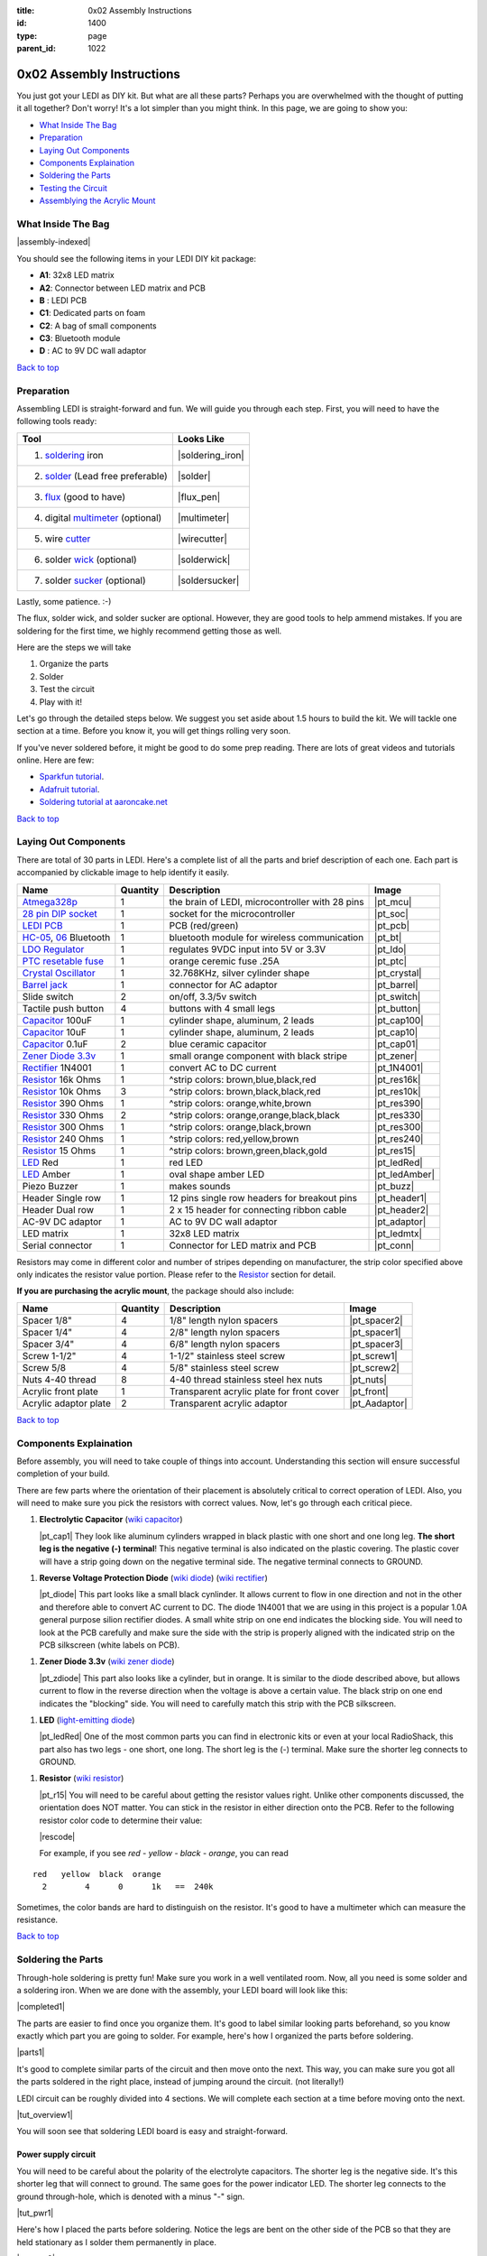 :title: 0x02 Assembly Instructions
:id: 1400
:type: page
:parent_id: 1022

.. _top:

0x02 Assembly Instructions
==========================

You just got your LEDI as DIY kit. But what are all these parts? Perhaps you 
are overwhelmed with the thought of putting it all together? Don't worry!
It's a lot simpler than you might think. In this page, we are going to show you:

* `What Inside The Bag`_
* Preparation_
* `Laying Out Components`_
* `Components Explaination`_
* `Soldering the Parts`_
* `Testing the Circuit`_
* `Assemblying the Acrylic Mount`_

What Inside The Bag
-------------------

|assembly-indexed|

You should see the following items in your LEDI DIY kit package:

* **A1**: 32x8 LED matrix
* **A2**: Connector between LED matrix and PCB
* **B** : LEDI PCB
* **C1**: Dedicated parts on foam
* **C2**: A bag of small components
* **C3**: Bluetooth module
* **D** : AC to 9V DC wall adaptor

`Back to top`__

__ top_

Preparation
-----------

Assembling LEDI is straight-forward and fun. We will guide you through each
step. First, you will need to have the following tools ready:

====================================  ====================
Tool                                  Looks Like
====================================  ====================
1. soldering_ iron                    |soldering_iron|
2. solder_ (Lead free preferable)     |solder|
3. flux_ (good to have)               |flux_pen|
4. digital multimeter_ (optional)     |multimeter|
5. wire cutter_                       |wirecutter|
6. solder wick_  (optional)           |solderwick|
7. solder sucker_ (optional)          |soldersucker|
====================================  ====================

.. _flux: https://www.sparkfun.com/products/8967
.. _solder: https://www.sparkfun.com/products/9325
.. _soldering: http://www.adafruit.com/category/8_84
.. _multimeter: https://www.sparkfun.com/products/9141
.. _cutter: http://www.adafruit.com/products/152 
.. _wick: http://www.adafruit.com/products/149
.. _sucker: http://www.adafruit.com/products/148

Lastly, some patience.  :-)

The flux, solder wick, and solder sucker are optional. However, they are good
tools to help ammend mistakes. If you are soldering for the first time, we 
highly recommend getting those as well.

Here are the steps we will take

#. Organize the parts
#. Solder
#. Test the circuit
#. Play with it!

Let's go through the detailed steps below. We suggest you set aside about
1.5 hours to build the kit. We will tackle one section at a time. Before
you know it, you will get things rolling very soon.

If you've never soldered before, it might be good to do some prep reading.
There are lots of great videos and tutorials online. Here are few:

* `Sparkfun tutorial <http://www.sparkfun.com/tutorials/106>`_.
* `Adafruit tutorial <http://www.ladyada.net/learn/soldering/thm.html>`_.
* `Soldering tutorial at aaroncake.net <http://www.aaroncake.net/electronics/solder.htm>`_ 

`Back to top`__

__ top_

Laying Out Components
---------------------

There are total of 30 parts in LEDI. Here's a complete list of all the parts
and brief description of each one. Each part is accompanied by clickable image to help
identify it easily.

=======================  =========  ==================================================  ==============
Name                     Quantity   Description                                         Image
=======================  =========  ==================================================  ==============
Atmega328p_              1          the brain of LEDI, microcontroller with 28 pins     |pt_mcu|
`28 pin DIP socket`_     1          socket for the microcontroller                      |pt_soc|
`LEDI PCB`_              1          PCB (red/green)                                     |pt_pcb|
HC-05_, 06_ Bluetooth    1          bluetooth module for wireless communication         |pt_bt|
`LDO Regulator`_         1          regulates 9VDC input into 5V or 3.3V                |pt_ldo|
`PTC resetable fuse`_    1          orange ceremic fuse .25A                            |pt_ptc|
`Crystal Oscillator`_    1          32.768KHz, silver cylinder shape                    |pt_crystal|
`Barrel jack`_           1          connector for AC adaptor                            |pt_barrel|
Slide switch             2          on/off, 3.3/5v switch                               |pt_switch|
Tactile push button      4          buttons with 4 small legs                           |pt_button|
Capacitor_ 100uF         1          cylinder shape, aluminum, 2 leads                   |pt_cap100|
Capacitor_ 10uF          1          cylinder shape, aluminum, 2 leads                   |pt_cap10|
Capacitor_ 0.1uF         2          blue ceramic capacitor                              |pt_cap01|
`Zener Diode 3.3v`_      1          small orange component with black stripe            |pt_zener|
Rectifier_ 1N4001        1          convert AC to DC current                            |pt_1N4001|
Resistor_ 16k Ohms       1          ^strip colors: brown,blue,black,red                 |pt_res16k|
Resistor_ 10k Ohms       3          ^strip colors: brown,black,black,red                |pt_res10k|
Resistor_ 390 Ohms       1          ^strip colors: orange,white,brown                   |pt_res390|
Resistor_ 330 Ohms       2          ^strip colors: orange,orange,black,black            |pt_res330|
Resistor_ 300 Ohms       1          ^strip colors: orange,black,brown                   |pt_res300|
Resistor_ 240 Ohms       1          ^strip colors: red,yellow,brown                     |pt_res240|
Resistor_ 15  Ohms       1          ^strip colors: brown,green,black,gold               |pt_res15|
LED_ Red                 1          red LED                                             |pt_ledRed|
LED_ Amber               1          oval shape amber LED                                |pt_ledAmber|
Piezo Buzzer             1          makes sounds                                        |pt_buzz|
Header Single row        1          12 pins single row headers for breakout pins        |pt_header1|
Header Dual row          1          2 x 15 header for connecting ribbon cable           |pt_header2|
AC-9V DC adaptor         1          AC to 9V DC wall adaptor                            |pt_adaptor|
LED matrix               1          32x8 LED matrix                                     |pt_ledmtx|
Serial connector         1          Connector for LED matrix and PCB                    |pt_conn|
=======================  =========  ==================================================  ==============

.. _Atmega328p: http://www.atmel.com/devices/atmega328p.aspx
.. _`28 pin DIP socket`: http://en.wikipedia.org/wiki/Dual_in-line_package
.. _HC-05: http://imall.iteadstudio.com/prototyping/basic-module/im120723009.html
.. _06: http://imall.iteadstudio.com/im120723010.html
.. _`LDO Regulator`: http://en.wikipedia.org/wiki/Low-dropout_regulator
.. _`PTC resetable fuse`: http://en.wikipedia.org/wiki/Resettable_fuse
.. _`Crystal Oscillator`: http://en.wikipedia.org/wiki/Crystal_oscillator
.. _`Barrel jack`: https://www.sparkfun.com/products/119


Resistors may come in different color and number of stripes depending on manufacturer,
the strip color specified above only indicates the resistor value portion.
Please refer to the Resistor_ section for detail.

**If you are purchasing the acrylic mount**, the package should also include:

======================  =========  ==================================================  ==============
Name                    Quantity   Description                                         Image
======================  =========  ==================================================  ==============
Spacer 1/8"             4          1/8" length nylon spacers                           |pt_spacer2|
Spacer 1/4"             4          2/8" length nylon spacers                           |pt_spacer1|
Spacer 3/4"             4          6/8" length nylon spacers                           |pt_spacer3|
Screw 1-1/2"            4          1-1/2" stainless steel screw                        |pt_screw1|
Screw 5/8               4          5/8" stainless steel screw                          |pt_screw2|
Nuts 4-40 thread        8          4-40 thread stainless steel hex nuts                |pt_nuts|
Acrylic front plate     1          Transparent acrylic plate for front cover           |pt_front|
Acrylic adaptor plate   2          Transparent acrylic adaptor                         |pt_Aadaptor|
======================  =========  ==================================================  ==============

`Back to top`__

__ top_

.. _Capacitor:

Components Explaination
-----------------------

Before assembly, you will need to take couple of things into account.
Understanding this section will ensure successful completion of your build.

There are few parts where the orientation of their placement is absolutely critical 
to correct operation of LEDI. Also, you will need to make sure you pick the resistors
with correct values. Now, let's go through each critical piece.

#. **Electrolytic Capacitor** (`wiki capacitor <http://en.wikipedia.org/wiki/Electrolytic_capacitor>`_)

   |pt_cap1| They look like aluminum cylinders wrapped in black plastic with one short and
   one long leg. **The short leg is the negative (-) terminal**! This negative terminal
   is also indicated on the plastic covering. The plastic cover will have a strip going
   down on the negative terminal side. The negative terminal connects to GROUND.

.. _Rectifier:

#. **Reverse Voltage Protection Diode** (`wiki diode <http://en.wikipedia.org/wiki/Diode>`_) (`wiki rectifier <http://en.wikipedia.org/wiki/Rectifier>`_)

   |pt_diode| This part looks like a small black cynlinder. It allows current to flow in one
   direction and not in the other and therefore able to convert AC current to DC.
   The diode 1N4001 that we are using in this project is a popular 1.0A general purpose 
   silion rectifier diodes. 
   A small white strip on one end indicates the blocking side. You will need to look at the 
   PCB carefully and make sure the side with the strip is properly aligned with the indicated 
   strip on the PCB silkscreen (white labels on PCB).

.. _`Zener Diode 3.3v`:

#. **Zener Diode 3.3v** (`wiki zener diode <http://en.wikipedia.org/wiki/Zener_diode>`_)

   |pt_zdiode| This part also looks like a cylinder, but in orange. It is similar to the diode
   described above, but allows current to flow in the reverse direction when the
   voltage is above a certain value. The black strip on one end indicates the "blocking"
   side. You will need to carefully match this strip with the PCB silkscreen.

.. _LED:

#. **LED** (`light-emitting diode <http://en.wikipedia.org/wiki/LED>`_)

   |pt_ledRed| One of the most common parts you can find in electronic kits or even at your
   local RadioShack, this part also has two legs - one short, one long. The short leg is the
   (-) terminal. Make sure the shorter leg connects to GROUND.

.. _Resistor:

#. **Resistor** (`wiki resistor <http://en.wikipedia.org/wiki/Resistor>`_)

   |pt_r15| You will need to be careful about getting the resistor values right.
   Unlike other components discussed, the orientation does NOT matter. You can stick
   in the resistor in either direction onto the PCB. 
   Refer to the following resistor color code to determine their value:

   |rescode|

   For example, if you see `red - yellow - black - orange`, you can read

::

    red   yellow  black  orange
      2        4      0      1k   ==  240k

Sometimes, the color bands are hard to distinguish on the resistor.  It's good to have a multimeter
which can measure the resistance.

`Back to top`__

__ top_

Soldering the Parts
-------------------

Through-hole soldering is pretty fun! Make sure you work in a well ventilated room.
Now, all you need is some solder and a soldering iron. When we are done with the
assembly, your LEDI board will look like this:

|completed1|

The parts are easier to find once you organize them. It's good to label similar
looking parts beforehand, so you know exactly which part you are going to solder.
For example, here's how I organized the parts before soldering.

|parts1|

It's good to complete similar parts of the circuit and then move onto the next. 
This way, you can make sure you got all the parts soldered in the right place,
instead of jumping around the circuit. (not literally!)

.. _`LEDI PCB`:

LEDI circuit can be roughly divided into 4 sections. We will complete each section
at a time before moving onto the next. 

|tut_overview1|

You will soon see that soldering LEDI board is easy and straight-forward.

 
Power supply circuit
~~~~~~~~~~~~~~~~~~~~
You will need to be careful about the polarity of the electrolyte capacitors.
The shorter leg is the negative side. It's this shorter leg that will connect
to ground. The same goes for the power indicator LED. The shorter leg connects
to the ground through-hole, which is denoted with a minus "-" sign.

|tut_pwr1|

Here's how I placed the parts before soldering. Notice the legs are bent on the
other side of the PCB so that they are held stationary as I solder them permanently
in place.

|tut_pwr2|


Bluetooth module
~~~~~~~~~~~~~~~~
The bluetooth module is the hardest part to solder. You will find that the rest of
what follows is a breeze. First place the bluetooth module on the PCB.
You will solder just one pad on each side first. This will hold the module in place.

You will only need to solder 11 joints on the module. The rest of the pads does not need 
to be soldered. Those 11 joints are indicated by orange circle below:

|tut_bt2|

If you have the flux handy, it helps the solder to flow onto the pads easily.
You can use it to "tin" the pads by

#. applying little bit of flux onto the PCB pads
#. put some solder on the soldering iron, and gently pass it over the pads

At this point, the solder will flow to the pads and settle. Once the pads are tinned
with solder, you can simply set the bluetooth module on top, and touch the pad to
reflow the solder onto the bluetooth connection grooves.

Once the bluetooth module is soldered, solder the indicator LED and resistors 
around the bluetooth module. The headers are optional, unless you plan to hack around
with LEDI later on.


Zener diode voltage regulator circuit 
~~~~~~~~~~~~~~~~~~~~~~~~~~~~~~~~~~~~~
It's crucial to get the resistor value right here. You will need 15 Ohm (not 15k!!!)
resistor, a zener diode, and a 0.1uF capacitor. As a reminder, resistor strip colors are::
     
      1     5    0x  tolerance  ==  15 ohm
  brown green black  gold

The zener diode need special attention as well. Make sure you align the black strip
side with the side that has white line on the PCB. It should look like the following picture.

|tut_zener1|

You can then add the push button that will allow you to reset the bluetooth module.
Optionally, you can add the headers that will give you access to the bluetooth module's UART ports.

After this circuit is built, you are ready to do your first test! Simply plug in the 9V
power adaptor to the wall, and connect the barrel jack to the board. Take a deep breath
and turn the switch to "on" position!

Do you see the power LED light up and the indicator LED near the bluetooth module
blinking? If so, you are on your way to getting it successfully built!
If not, you will need to check your components and make sure you soldered the
parts correctly.
 

Atmega328p microcontroller and headers
~~~~~~~~~~~~~~~~~~~~~~~~~~~~~~~~~~~~~~
This is the easiest part of the circuit. You have one pull up resistor (10k ohm), 3 buttons,
watch crystal (32.768kHz) and IC socket. The microcontroller will be inserted into the IC
socket once everything is soldered in place.

|mcusection1|

The 2x3 header on the bottom right corner is a must if you plan on flashing the firmware.
By default, LEDI will come preloaded with the most recent firmware. However, if you plan
on doing firmware development and modify functionality, solder the 2x3 header there.

Also, the 1x8 header gives you access to unused I/O pins on the microcontroller. Solder this
too if you want to make LEDI interface with other electronics.


`Back to top`__

__ top_


Testing the Circuit
-------------------

Now you are finally ready to test the whole thing!
Let's first connect the LED matrix to the circuit board.

Note that the ribbon cable has a red strip on one end. The red strip denotes the first pin.
Align this with the pin labelled CS1 on the circuit board.
The PCB side of the ribbon cable connection looks like this:

|tut_conn1|

Don't mind the other device on the picture right now (`little wire <http://littlewire.cc/>`_) -
this device can help flash the firmware of LEDI.

Connect the other side of the ribbon cable to the LED matrix. Make sure your DIP switch on the
LED matrix board looks like this:

.. leesa, picture of the 1,2,3,4 switch on the backside of LED board


Once connected, time to power it on!
Connect the included 9VDC adaptor to the barrel jack, and plug it to the wall outlet.
Now, take a deep breath again and switch the power to **on**.
Did you see the sign "LEDI" on the LED matrix board? If so, congratulations!
You have successfully assembled LEDI.

There's so much more to play around with. Check out our other tutorials to explore many
exciting projects with LEDI.

Assemblying the Acrylic Mount
-----------------------------
Now that the PCB and LED matrix work well, time to put a little cosmetic on it. Depending on your personl preference, you can 

#. Just leave the parts on your desk.
#. Put the parts together with our customed made acrylic mount.
#. Use bricks to make the LEDI into a piece of artwork. 
#. Or even print your own mount or enclosure if you have a 3D printer.

If you opt to use our customed made acrylic mount, here's the detail instruction for the assembly.


`Back to top`__

__ top_


.. |tut_overview1| image:: /nas/docs/techversat/web/product_img/tut_overview1.jpg
   :uploaded: http://techversat.com/wp-content/uploads/tut_overview1.jpg
.. |tut_pwr1| image:: /nas/docs/techversat/web/product_img/tut_pwr1.JPG
   :uploaded: http://techversat.com/wp-content/uploads/tut_pwr1.jpg
.. |tut_pwr2| image:: /nas/docs/techversat/web/product_img/tut_pwr2.JPG
   :uploaded: http://techversat.com/wp-content/uploads/tut_pwr2.jpg
.. |tut_bt1| image:: /nas/docs/techversat/web/product_img/tut_bt1.JPG
   :uploaded: http://techversat.com/wp-content/uploads/tut_bt1.jpg
.. |tut_bt2| image:: /nas/docs/techversat/web/product_img/tut_bt2.jpg
   :uploaded: http://techversat.com/wp-content/uploads/tut_bt2.jpg
.. |tut_zener1| image:: /nas/docs/techversat/web/product_img/tut_zener1.JPG
   :uploaded: http://techversat.com/wp-content/uploads/tut_zener11.jpg
.. |tut_conn1| image:: /nas/docs/techversat/web/product_img/tut_conn1.jpg
   :uploaded: http://techversat.com/wp-content/uploads/tut_conn1.jpg

.. |completed1| image:: /nas/docs/techversat/web/product_img/completed1.jpg
   :uploaded: http://techversat.com/wp-content/uploads/completed11.jpg
.. |completed2| image:: /nas/docs/techversat/web/product_img/completed_crop.jpg
   :uploaded: http://techversat.com/wp-content/uploads/completed_crop.jpg

.. |pcb1| image:: http://techversat.com/wp-content/uploads/2012/09/tut_pcb_close.jpg
   :uploaded: http://techversat.com/wp-content/uploads/tut_pcb_close.jpg
.. |parts1| image:: http://techversat.com/wp-content/uploads/2012/09/parts_ledi_SmallComponents.JPG
   :uploaded: http://techversat.com/wp-content/uploads/2012/09/parts_ledi_SmallComponents.JPG
.. |rescode| image:: http://techversat.com/wp-content/uploads/2012/09/resistor_code1.gif
   :uploaded: http://techversat.com/wp-content/uploads/resistor_code1.gif

.. |assembly1| image:: /nas/docs/techversat/web/product_img/P1090133.JPG
   :uploaded: http://techversat.com/wp-content/uploads/P1090133.jpg
.. |assembly2| image:: /nas/docs/techversat/web/product_img/P1090137.JPG
   :uploaded: http://techversat.com/wp-content/uploads/P1090137.jpg
.. |assembly-indexed| image:: http://techversat.com/wp-content/uploads/2012/09/parts_ledi_All-indexed.JPG
   :uploaded: http://techversat.com/wp-content/uploads/2012/09/parts_ledi_All-indexed.JPG

.. |mcusection1| image:: /nas/docs/techversat/web/product_img/mcusection1.jpg
   :uploaded: http://techversat.com/wp-content/uploads/mcusection1.jpg

.. |soldering_iron| image:: http://www.mouser.com/images/cooperind/images/wtcpt_300.jpg
   :uploaded: http://techversat.com/wp-content/uploads/wtcpt_300.jpg
.. |solder| image:: http://www.adafruit.com/images/medium/ID734_MED.jpg
   :uploaded: http://techversat.com/wp-content/uploads/ID734_MED.jpg
.. |flux_pen| image:: https://dlnmh9ip6v2uc.cloudfront.net/images/products/8/9/6/7/08967-03-L_i_ma.jpg
   :uploaded: http://techversat.com/wp-content/uploads/08967-03-L_i_ma.jpg
.. |multimeter| image:: https://dlnmh9ip6v2uc.cloudfront.net/images/products/9/1/4/1/09141-01B-Working_i_ma.jpg
   :uploaded: http://techversat.com/wp-content/uploads/09141-01B-Working_i_ma.jpg
.. |wirecutter| image:: http://www.adafruit.com/images/medium/152_MED.jpg
   :uploaded: http://techversat.com/wp-content/uploads/152_MED.jpg
.. |solderwick| image:: http://www.adafruit.com/images/medium/wick_MED.jpg
   :uploaded: http://techversat.com/wp-content/uploads/wick_MED.jpg
.. |soldersucker| image:: http://www.adafruit.com/images/medium/soldersucker_MED.jpg
   :uploaded: http://techversat.com/wp-content/uploads/soldersucker_MED.jpg
 
.. parts list
.. |pt_mcu| image:: /nas/docs/techversat/web/product_img/edited/parts_ledi_MCU.JPG
   :uploaded-scale10: http://techversat.com/wp-content/uploads/parts_ledi_MCU-scale10.jpg
   :uploaded: http://techversat.com/wp-content/uploads/parts_ledi_MCU.jpg
   :scale: 10
.. |pt_soc| image:: http://techversat.com/wp-content/uploads/parts_ledi_DIPSocket.jpg
   :uploaded-scale5: http://techversat.com/wp-content/uploads/parts_ledi_DIPSocket-scale5.jpg
   :uploaded: http://techversat.com/wp-content/uploads/parts_ledi_DIPSocket1.jpg
   :scale: 5
.. |pt_pcb| image:: /nas/docs/techversat/web/product_img/edited/parts_ledi_PCB-v1.JPG
   :uploaded-scale10: http://techversat.com/wp-content/uploads/parts_ledi_PCB-v1-scale10.jpg
   :uploaded: http://techversat.com/wp-content/uploads/parts_ledi_PCB-v1.jpg
   :scale: 10
.. |pt_bt| image:: /nas/docs/techversat/web/product_img/edited/parts_ledi_BTModule.JPG
   :uploaded-scale10: http://techversat.com/wp-content/uploads/parts_ledi_BTModule-scale10.jpg
   :uploaded: http://techversat.com/wp-content/uploads/parts_ledi_BTModule.jpg
   :scale: 10
.. |pt_ldo| image:: /nas/docs/techversat/web/product_img/edited/parts_ledi_VRegulator.JPG
   :uploaded-scale10: http://techversat.com/wp-content/uploads/parts_ledi_VRegulator-scale10.jpg
   :uploaded: http://techversat.com/wp-content/uploads/parts_ledi_VRegulator.jpg
   :scale: 10
.. |pt_ptc| image:: /nas/docs/techversat/web/product_img/edited/parts_ledi_PTC.JPG
   :uploaded-scale10: http://techversat.com/wp-content/uploads/parts_ledi_PTC-scale10.jpg
   :uploaded: http://techversat.com/wp-content/uploads/parts_ledi_PTC.jpg
   :scale: 10
.. |pt_crystal| image:: /nas/docs/techversat/web/product_img/edited/parts_ledi_Crystal.JPG
   :uploaded-scale10: http://techversat.com/wp-content/uploads/parts_ledi_Crystal-scale10.jpg
   :uploaded: http://techversat.com/wp-content/uploads/parts_ledi_Crystal.jpg
   :scale: 10
.. |pt_barrel| image:: /nas/docs/techversat/web/product_img/edited/parts_ledi_BarrelJack.JPG
   :uploaded-scale10: http://techversat.com/wp-content/uploads/parts_ledi_BarrelJack-scale10.jpg
   :uploaded: http://techversat.com/wp-content/uploads/parts_ledi_BarrelJack.jpg
   :scale: 10
.. |pt_switch| image:: /nas/docs/techversat/web/product_img/edited/parts_ledi_SlideSwitch.JPG
   :uploaded-scale10: http://techversat.com/wp-content/uploads/parts_ledi_SlideSwitch-scale10.jpg
   :uploaded: http://techversat.com/wp-content/uploads/parts_ledi_SlideSwitch.jpg
   :scale: 10
.. |pt_button| image:: /nas/docs/techversat/web/product_img/edited/parts_ledi_ButtonSwitch.JPG
   :uploaded-scale10: http://techversat.com/wp-content/uploads/parts_ledi_ButtonSwitch-scale10.jpg
   :uploaded: http://techversat.com/wp-content/uploads/parts_ledi_ButtonSwitch.jpg
   :scale: 10
.. |pt_cap100| image:: /nas/docs/techversat/web/product_img/edited/parts_ledi_Capacitor-100uF.JPG
   :uploaded-scale10: http://techversat.com/wp-content/uploads/parts_ledi_Capacitor-100uF-scale101.jpg
   :uploaded: http://techversat.com/wp-content/uploads/parts_ledi_Capacitor-100uF1.jpg
   :scale: 10
.. |pt_cap10| image:: /nas/docs/techversat/web/product_img/edited/parts_ledi_Capacitor-10uF.JPG
   :uploaded-scale10: http://techversat.com/wp-content/uploads/parts_ledi_Capacitor-10uF-scale10.jpg
   :uploaded: http://techversat.com/wp-content/uploads/parts_ledi_Capacitor-10uF.jpg
   :scale: 10
.. |pt_cap01| image:: /nas/docs/techversat/web/product_img/edited/parts_ledi_Capacitor-0.1uF.JPG
   :uploaded-scale10: http://techversat.com/wp-content/uploads/parts_ledi_Capacitor-0.1uF-scale10.jpg
   :uploaded: http://techversat.com/wp-content/uploads/parts_ledi_Capacitor-0.1uF.jpg
   :scale: 10
.. |pt_zener| image:: /nas/docs/techversat/web/product_img/edited/parts_ledi_Zener-3.3V.JPG
   :uploaded-scale10: http://techversat.com/wp-content/uploads/parts_ledi_Zener-3.3V-scale101.jpg
   :uploaded: http://techversat.com/wp-content/uploads/parts_ledi_Zener-3.3V1.jpg
   :scale: 10
.. |pt_1N4001| image:: /nas/docs/techversat/web/product_img/edited/parts_ledi_1N4001.JPG
   :uploaded-scale10: http://techversat.com/wp-content/uploads/parts_ledi_1N4001-scale101.jpg
   :uploaded: http://techversat.com/wp-content/uploads/parts_ledi_1N40011.jpg
   :scale: 10
.. |pt_res16k| image:: /nas/docs/techversat/web/product_img/edited/parts_ledi_Resistor-16KOhm.JPG
   :uploaded-scale10: http://techversat.com/wp-content/uploads/parts_ledi_Resistor-16KOhm-scale10.jpg
   :uploaded: http://techversat.com/wp-content/uploads/parts_ledi_Resistor-16KOhm.jpg
   :scale: 10
.. |pt_res10k| image:: /nas/docs/techversat/web/product_img/edited/parts_ledi_Resistor-10KOhm.JPG
   :uploaded-scale10: http://techversat.com/wp-content/uploads/parts_ledi_Resistor-10KOhm-scale10.jpg
   :uploaded: http://techversat.com/wp-content/uploads/parts_ledi_Resistor-10KOhm.jpg
   :scale: 10
.. |pt_res390| image:: /nas/docs/techversat/web/product_img/edited/parts_ledi_Resistor-390Ohm.JPG
   :uploaded-scale10: http://techversat.com/wp-content/uploads/parts_ledi_Resistor-390Ohm-scale10.jpg
   :uploaded: http://techversat.com/wp-content/uploads/parts_ledi_Resistor-390Ohm.jpg
   :scale: 10
.. |pt_res330| image:: /nas/docs/techversat/web/product_img/edited/parts_ledi_Resistor-330Ohm.JPG
   :uploaded-scale10: http://techversat.com/wp-content/uploads/parts_ledi_Resistor-330Ohm-scale10.jpg
   :uploaded: http://techversat.com/wp-content/uploads/parts_ledi_Resistor-330Ohm.jpg
   :scale: 10
.. |pt_res300| image:: /nas/docs/techversat/web/product_img/edited/parts_ledi_Resistor-300Ohm.JPG
   :uploaded-scale10: http://techversat.com/wp-content/uploads/parts_ledi_Resistor-300Ohm-scale10.jpg
   :uploaded: http://techversat.com/wp-content/uploads/parts_ledi_Resistor-300Ohm.jpg
   :scale: 10
.. |pt_res240| image:: /nas/docs/techversat/web/product_img/edited/parts_ledi_Resistor-240Ohm.JPG
   :uploaded-scale10: http://techversat.com/wp-content/uploads/parts_ledi_Resistor-240Ohm-scale10.jpg
   :uploaded: http://techversat.com/wp-content/uploads/parts_ledi_Resistor-240Ohm.jpg
   :scale: 10
.. |pt_res15| image:: /nas/docs/techversat/web/product_img/edited/parts_ledi_Resistor-15Ohm.JPG
   :uploaded-scale10: http://techversat.com/wp-content/uploads/parts_ledi_Resistor-15Ohm-scale101.jpg
   :uploaded: http://techversat.com/wp-content/uploads/parts_ledi_Resistor-15Ohm1.jpg
   :scale: 10
.. |pt_ledAmber| image:: /nas/docs/techversat/web/product_img/edited/parts_ledi_LED-Yellow.JPG
   :uploaded-scale10: http://techversat.com/wp-content/uploads/parts_ledi_LED-Yellow-scale10.jpg
   :uploaded: http://techversat.com/wp-content/uploads/parts_ledi_LED-Yellow.jpg
   :scale: 10
.. |pt_ledRed| image:: /nas/docs/techversat/web/product_img/edited/parts_ledi_LED-Red.JPG
   :uploaded-scale10: http://techversat.com/wp-content/uploads/parts_ledi_LED-Red-scale10.jpg
   :uploaded: http://techversat.com/wp-content/uploads/parts_ledi_LED-Red.jpg
   :scale: 10
.. |pt_buzz| image:: /nas/docs/techversat/web/product_img/edited/parts_ledi_Buzz.JPG
   :uploaded-scale10: http://techversat.com/wp-content/uploads/parts_ledi_Buzz-scale10.jpg
   :uploaded: http://techversat.com/wp-content/uploads/parts_ledi_Buzz.jpg
   :scale: 10
.. |pt_adaptor| image:: /nas/docs/techversat/web/product_img/edited/parts_ledi_WallAdaptor-AC-9VDC.JPG
   :uploaded-scale10: http://techversat.com/wp-content/uploads/parts_ledi_WallAdaptor-AC-9VDC-scale10.jpg
   :uploaded: http://techversat.com/wp-content/uploads/parts_ledi_WallAdaptor-AC-9VDC.jpg
   :scale: 10
.. |pt_header1| image:: /nas/docs/techversat/web/product_img/edited/parts_ledi_SingleHeader.JPG
   :uploaded-scale10: http://techversat.com/wp-content/uploads/parts_ledi_SingleHeader-scale10.jpg
   :uploaded: http://techversat.com/wp-content/uploads/parts_ledi_SingleHeader.jpg
   :scale: 10
.. |pt_header2| image:: /nas/docs/techversat/web/product_img/edited/parts_ledi_DualHeader.JPG
   :uploaded-scale10: http://techversat.com/wp-content/uploads/parts_ledi_DualHeader-scale10.jpg
   :uploaded: http://techversat.com/wp-content/uploads/parts_ledi_DualHeader.jpg
   :scale: 10
.. |pt_ledmtx| image:: /nas/docs/techversat/web/product_img/edited/parts_ledi_LEDMatrix-32x8.JPG
   :uploaded-scale10: http://techversat.com/wp-content/uploads/parts_ledi_LEDMatrix-32x8-scale10.jpg
   :uploaded: http://techversat.com/wp-content/uploads/parts_ledi_LEDMatrix-32x8.jpg
   :scale: 10
.. |pt_conn| image:: /nas/docs/techversat/web/product_img/edited/parts_ledi_Connector-LEDMatrix-PCB.JPG
   :uploaded-scale10: http://techversat.com/wp-content/uploads/parts_ledi_Connector-LEDMatrix-PCB-scale10.jpg
   :uploaded: http://techversat.com/wp-content/uploads/parts_ledi_Connector-LEDMatrix-PCB.jpg
   :scale: 10
.. |pt_spacer1| image:: /nas/docs/techversat/web/product_img/edited/parts_lediAcrylic_Spacer-1-4.JPG
   :uploaded-scale10: http://techversat.com/wp-content/uploads/parts_lediAcrylic_Spacer-1-4-scale10.jpg
   :uploaded: http://techversat.com/wp-content/uploads/parts_lediAcrylic_Spacer-1-4.jpg
   :scale: 10
.. |pt_spacer2| image:: /nas/docs/techversat/web/product_img/edited/parts_lediAcrylic_Spacer-1-8.JPG
   :uploaded-scale10: http://techversat.com/wp-content/uploads/parts_lediAcrylic_Spacer-1-8-scale10.jpg
   :uploaded: http://techversat.com/wp-content/uploads/parts_lediAcrylic_Spacer-1-8.jpg
   :scale: 10
.. |pt_spacer3| image:: /nas/docs/techversat/web/product_img/edited/parts_lediAcrylic_Spacer-3-4.JPG
   :uploaded-scale10: http://techversat.com/wp-content/uploads/parts_lediAcrylic_Spacer-3-4-scale10.jpg
   :uploaded: http://techversat.com/wp-content/uploads/parts_lediAcrylic_Spacer-3-4.jpg
   :scale: 10
.. |pt_screw1| image:: /nas/docs/techversat/web/product_img/edited/parts_lediAcrylic_Screw-1.5.JPG
   :uploaded-scale10: http://techversat.com/wp-content/uploads/parts_lediAcrylic_Screw-1.5-scale10.jpg
   :uploaded: http://techversat.com/wp-content/uploads/parts_lediAcrylic_Screw-1.5.jpg
   :scale: 10
.. |pt_screw2| image:: /nas/docs/techversat/web/product_img/edited/parts_lediAcrylic_Screw-5-8.JPG
   :uploaded-scale10: http://techversat.com/wp-content/uploads/parts_lediAcrylic_Screw-5-8-scale10.jpg
   :uploaded: http://techversat.com/wp-content/uploads/parts_lediAcrylic_Screw-5-8.jpg
   :scale: 10
.. |pt_nuts| image:: /nas/docs/techversat/web/product_img/edited/parts_lediAcrylic_Nut-4-40.JPG
   :uploaded-scale10: http://techversat.com/wp-content/uploads/parts_lediAcrylic_Nut-4-40-scale10.jpg
   :uploaded: http://techversat.com/wp-content/uploads/parts_lediAcrylic_Nut-4-40.jpg
   :scale: 10
.. |pt_front| image:: /nas/docs/techversat/web/product_img/edited/parts_lediAcrylic_FrontCover.JPG
   :uploaded-scale10: http://techversat.com/wp-content/uploads/parts_lediAcrylic_FrontCover-scale10.jpg
   :uploaded: http://techversat.com/wp-content/uploads/parts_lediAcrylic_FrontCover.jpg
   :scale: 10
.. |pt_Aadaptor| image:: /nas/docs/techversat/web/product_img/edited/parts_lediAcrylic_Adaptor.JPG
   :uploaded-scale10: http://techversat.com/wp-content/uploads/parts_lediAcrylic_Adaptor-scale10.jpg
   :uploaded: http://techversat.com/wp-content/uploads/parts_lediAcrylic_Adaptor.jpg
   :scale: 10
.. |pt_cap1| image:: /nas/docs/techversat/web/product_img/edited/parts_ledi_Capacitor-100uF.JPG
   :uploaded-scale10: http://techversat.com/wp-content/uploads/parts_ledi_Capacitor-100uF-scale10.jpg
   :uploaded: http://techversat.com/wp-content/uploads/parts_ledi_Capacitor-100uF.jpg
   :scale: 10
.. |pt_diode| image:: /nas/docs/techversat/web/product_img/edited/parts_ledi_1N4001.JPG
   :uploaded-scale10: http://techversat.com/wp-content/uploads/parts_ledi_1N4001-scale10.jpg
   :uploaded: http://techversat.com/wp-content/uploads/parts_ledi_1N4001.jpg
   :scale: 10
.. |pt_zdiode| image:: /nas/docs/techversat/web/product_img/edited/parts_ledi_Zener-3.3V.JPG
   :uploaded-scale10: http://techversat.com/wp-content/uploads/parts_ledi_Zener-3.3V-scale10.jpg
   :uploaded: http://techversat.com/wp-content/uploads/parts_ledi_Zener-3.3V.jpg
   :scale: 10
.. |pt_r15| image:: /nas/docs/techversat/web/product_img/edited/parts_ledi_Resistor-15Ohm.JPG
   :uploaded-scale10: http://techversat.com/wp-content/uploads/parts_ledi_Resistor-15Ohm-scale10.jpg
   :uploaded: http://techversat.com/wp-content/uploads/parts_ledi_Resistor-15Ohm.jpg
   :scale: 10
